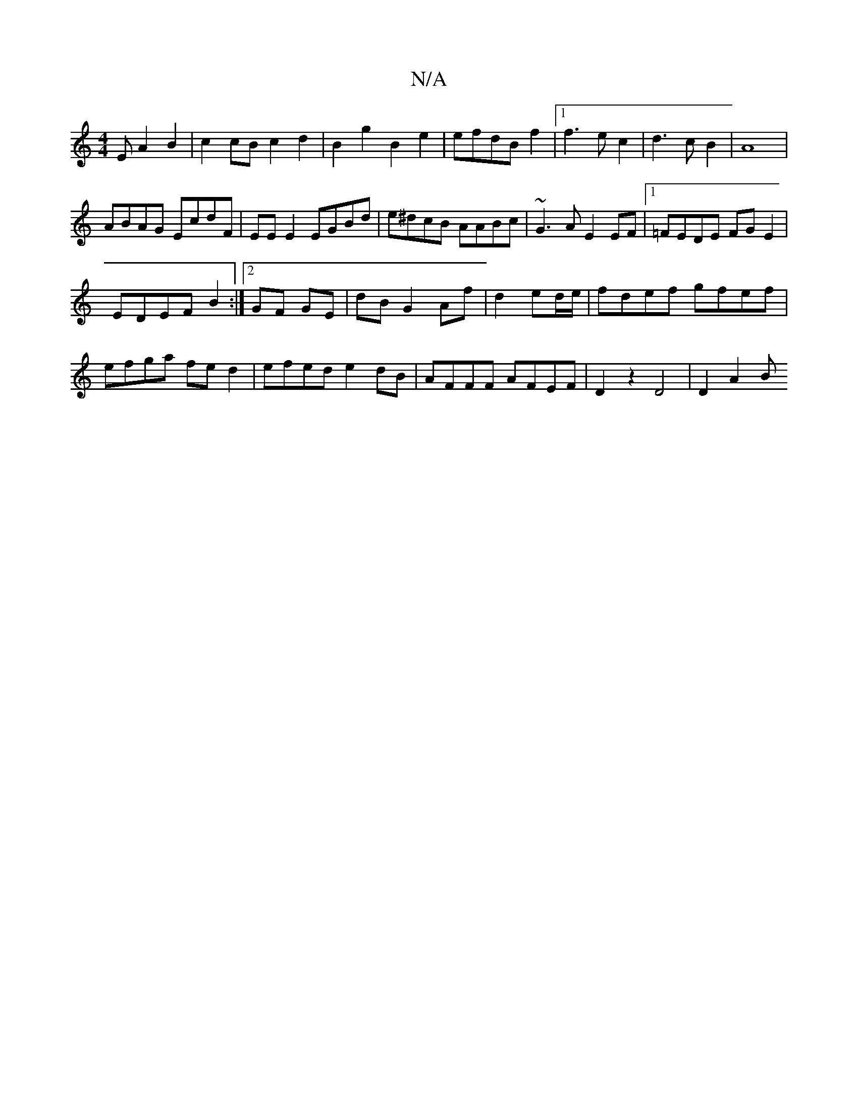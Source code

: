 X:1
T:N/A
M:4/4
R:N/A
K:Cmajor
3E A2B2|c2cB c2d2|B2g2 B2e2|efdBf2|1 f3e c2|d3cB2|A8|
ABAG EcdF|EE E2 EGBd|e^dcB AABc|~G3A E2EF|1 =FEDE FGE2|
EDEF B2:|2 GF GE|dB G2Af|d2 ed/e/ | fdef gfef|efga fed2|efed e2dB|AFFF AFEF|D2z2 D4|D2A2 B